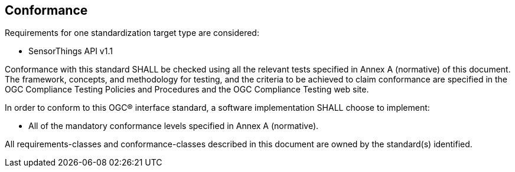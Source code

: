 == Conformance
Requirements for one standardization target type are considered:

* SensorThings API v1.1

Conformance with this standard SHALL be checked using all the relevant tests specified in Annex A (normative) of this document. The framework, concepts, and methodology for testing, and the criteria to be achieved to claim conformance are specified in the OGC Compliance Testing Policies and Procedures and the OGC Compliance Testing web site.

In order to conform to this OGC® interface standard, a software implementation SHALL choose to implement:

* All of the mandatory conformance levels specified in Annex A (normative).

All requirements-classes and conformance-classes described in this document are owned by the standard(s) identified.
